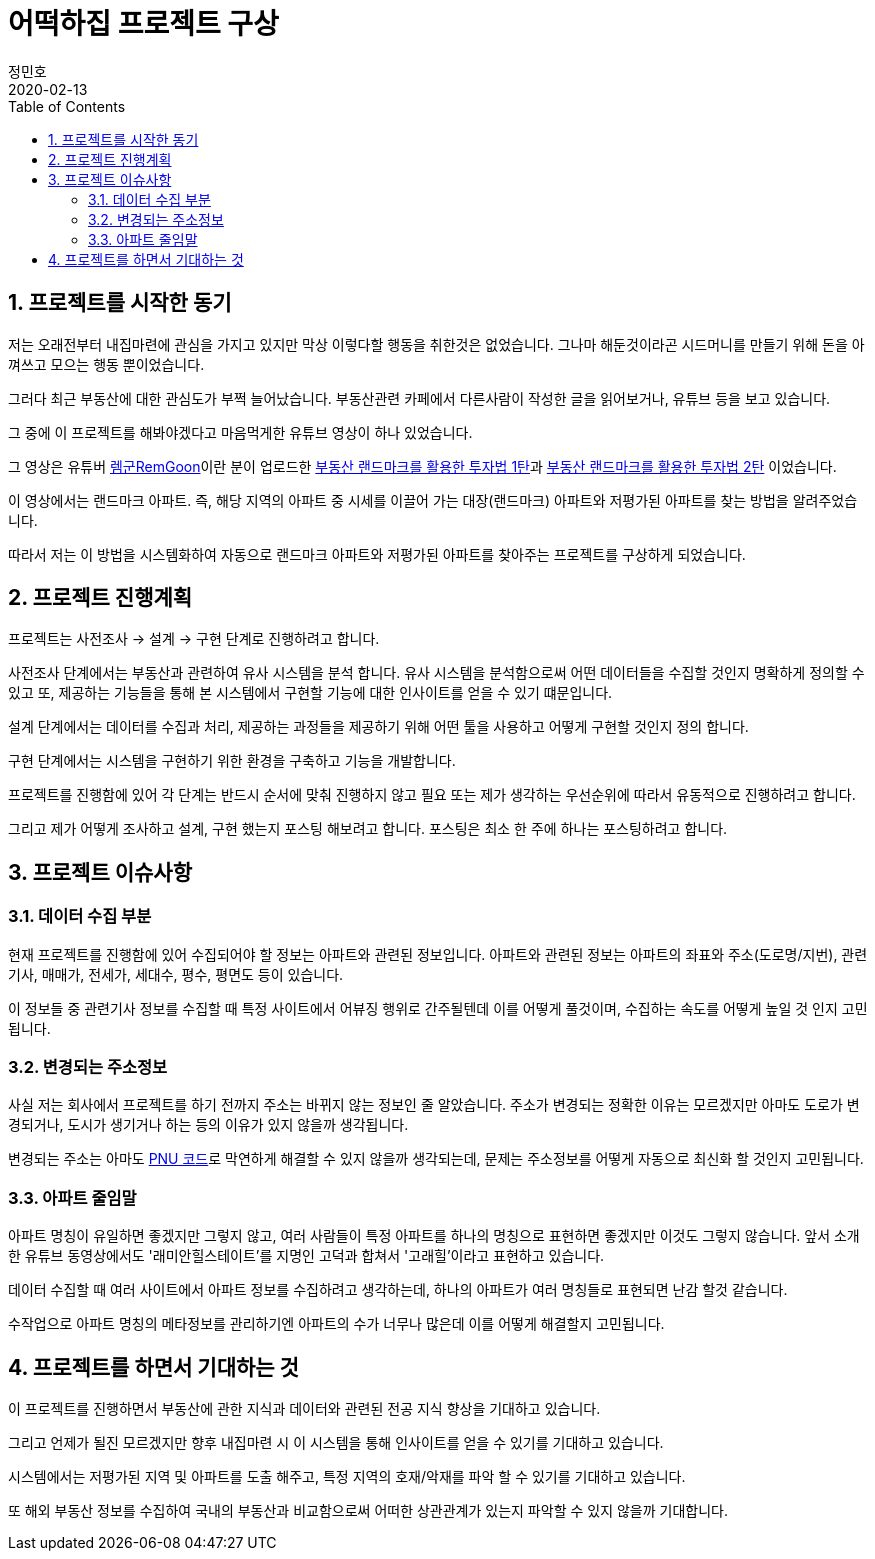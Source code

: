 = 어떡하집 프로젝트 구상
정민호
2020-02-13
:jbake-last_updated: 2020-02-13
:jbake-type: post
:jbake-status: published
:jbake-tags: 부동산, 개인프로젝트
:description: 향후 내집마련에 관련된 인사이트를 얻기위해 프로젝트를 진행하려고 합니다.
:jbake-og: {"image": "img/jdk/duke.jpg"}
:idprefix:
:toc:
:sectnums:

== 프로젝트를 시작한 동기
저는 오래전부터 내집마련에 관심을 가지고 있지만 막상 이렇다할 행동을 취한것은 없었습니다. 그나마 해둔것이라곤 시드머니를 만들기 위해 돈을 아껴쓰고 모으는 행동 뿐이었습니다.

그러다 최근 부동산에 대한 관심도가 부쩍 늘어났습니다. 부동산관련 카페에서 다른사람이 작성한 글을 읽어보거나, 유튜브 등을 보고 있습니다.

그 중에 이 프로젝트를 해봐야겠다고 마음먹게한 유튜브 영상이 하나 있었습니다.

그 영상은 유튜버 https://www.youtube.com/channel/UC8tWxC9EPKUCrHmEhiYTbhQ[렘군RemGoon]이란 분이 업로드한 https://www.youtube.com/watch?v=0G9nu5tHMnc[부동산 랜드마크를 활용한 투자법 1탄]과 https://www.youtube.com/watch?v=TVms39NqQNA[부동산 랜드마크를 활용한 투자법 2탄] 이었습니다.

이 영상에서는 랜드마크 아파트. 즉, 해당 지역의 아파트 중 시세를 이끌어 가는 대장(랜드마크) 아파트와 저평가된 아파트를 찾는 방법을 알려주었습니다.

따라서 저는 이 방법을 시스템화하여 자동으로 랜드마크 아파트와 저평가된 아파트를 찾아주는 프로젝트를 구상하게 되었습니다.


== 프로젝트 진행계획
프로젝트는 사전조사 -> 설계 -> 구현 단계로 진행하려고 합니다.

사전조사 단계에서는 부동산과 관련하여 유사 시스템을 분석 합니다.
유사 시스템을 분석함으로써 어떤 데이터들을 수집할 것인지 명확하게 정의할 수 있고 또, 제공하는 기능들을 통해 본 시스템에서 구현할 기능에 대한 인사이트를 얻을 수 있기 떄문입니다.

설계 단계에서는 데이터를 수집과 처리, 제공하는 과정들을 제공하기 위해 어떤 툴을 사용하고 어떻게 구현할 것인지 정의 합니다.

구현 단계에서는 시스템을 구현하기 위한 환경을 구축하고 기능을 개발합니다.

프로젝트를 진행함에 있어 각 단계는 반드시 순서에 맞춰 진행하지 않고 필요 또는 제가 생각하는 우선순위에 따라서 유동적으로 진행하려고 합니다.

그리고 제가 어떻게 조사하고 설계, 구현 했는지 포스팅 해보려고 합니다.
포스팅은 최소 한 주에 하나는 포스팅하려고 합니다.


== 프로젝트 이슈사항
=== 데이터 수집 부분
현재 프로젝트를 진행함에 있어 수집되어야 할 정보는 아파트와 관련된 정보입니다.
아파트와 관련된 정보는 아파트의 좌표와 주소(도로명/지번), 관련기사, 매매가, 전세가, 세대수, 평수, 평면도 등이 있습니다.

이 정보들 중 관련기사 정보를 수집할 때 특정 사이트에서 어뷰징 행위로 간주될텐데 이를 어떻게 풀것이며, 수집하는 속도를 어떻게 높일 것 인지 고민됩니다.

=== 변경되는 주소정보
사실 저는 회사에서 프로젝트를 하기 전까지 주소는 바뀌지 않는 정보인 줄 알았습니다.
주소가 변경되는 정확한 이유는 모르겠지만 아마도 도로가 변경되거나, 도시가 생기거나 하는 등의 이유가 있지 않을까 생각됩니다.

변경되는 주소는 아마도 https://post.naver.com/viewer/postView.nhn?volumeNo=7135987&memberNo=36248235[PNU 코드]로 막연하게 해결할 수 있지 않을까 생각되는데, 문제는 주소정보를 어떻게 자동으로 최신화 할 것인지 고민됩니다.

=== 아파트 줄임말
아파트 명칭이 유일하면 좋겠지만 그렇지 않고, 여러 사람들이 특정 아파트를 하나의 명칭으로 표현하면 좋겠지만 이것도 그렇지 않습니다.
앞서 소개한 유튜브 동영상에서도 '래미안힐스테이트'를 지명인 고덕과 합쳐서 '고래힐'이라고 표현하고 있습니다.

데이터 수집할 때 여러 사이트에서 아파트 정보를 수집하려고 생각하는데, 하나의 아파트가 여러 명칭들로 표현되면 난감 할것 같습니다.

수작업으로 아파트 명칭의 메타정보를 관리하기엔 아파트의 수가 너무나 많은데 이를 어떻게 해결할지 고민됩니다.


== 프로젝트를 하면서 기대하는 것
이 프로젝트를 진행하면서 부동산에 관한 지식과 데이터와 관련된 전공 지식 향상을 기대하고 있습니다.

그리고 언제가 될진 모르겠지만 향후 내집마련 시 이 시스템을 통해 인사이트를 얻을 수 있기를 기대하고 있습니다.

시스템에서는 저평가된 지역 및 아파트를 도출 해주고, 특정 지역의 호재/악재를 파악 할 수 있기를 기대하고 있습니다.

또 해외 부동산 정보를 수집하여 국내의 부동산과 비교함으로써 어떠한 상관관계가 있는지 파악할 수 있지 않을까 기대합니다.